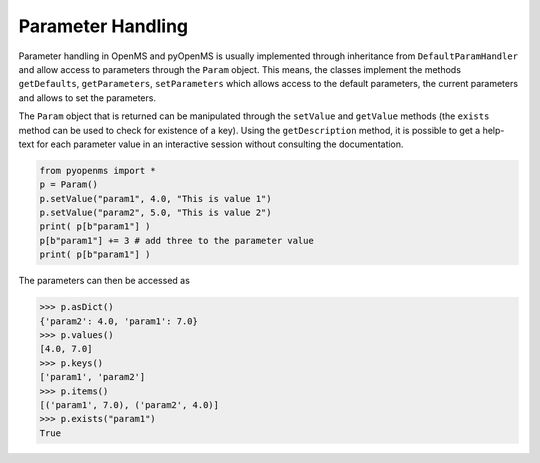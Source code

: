 Parameter Handling 
==================

Parameter handling in OpenMS and pyOpenMS is usually implemented through inheritance
from ``DefaultParamHandler`` and allow access to parameters through the ``Param`` object. This
means, the classes implement the methods ``getDefaults``, ``getParameters``, ``setParameters``
which allows access to the default parameters, the current parameters and allows to set the
parameters.

The ``Param`` object that is returned can be manipulated through the ``setValue`` and ``getValue``
methods (the ``exists`` method can be used to check for existence of a key). Using the
``getDescription`` method, it is possible to get a help-text for each parameter value in an
interactive session without consulting the documentation.

.. code-block:: python

    from pyopenms import *
    p = Param()
    p.setValue("param1", 4.0, "This is value 1")
    p.setValue("param2", 5.0, "This is value 2")
    print( p[b"param1"] )
    p[b"param1"] += 3 # add three to the parameter value
    print( p[b"param1"] )


The parameters can then be accessed as 

.. code-block:: python

    >>> p.asDict()
    {'param2': 4.0, 'param1': 7.0}
    >>> p.values()
    [4.0, 7.0]
    >>> p.keys()
    ['param1', 'param2']
    >>> p.items()
    [('param1', 7.0), ('param2', 4.0)]
    >>> p.exists("param1")
    True

.. image:: ./img/launch_binder.jpg
   :target: https://mybinder.org/v2/gh/OpenMS/pyopenms-extra/master+ipynb?urlpath=lab/tree/docs/source/parameter_handling.ipynb
   :alt: Launch Binder
